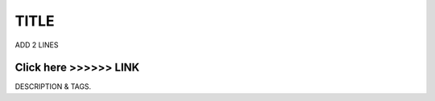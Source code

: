 ==============
TITLE
==============


ADD 2 LINES





Click here >>>>>> LINK
==============


DESCRIPTION & TAGS. 
